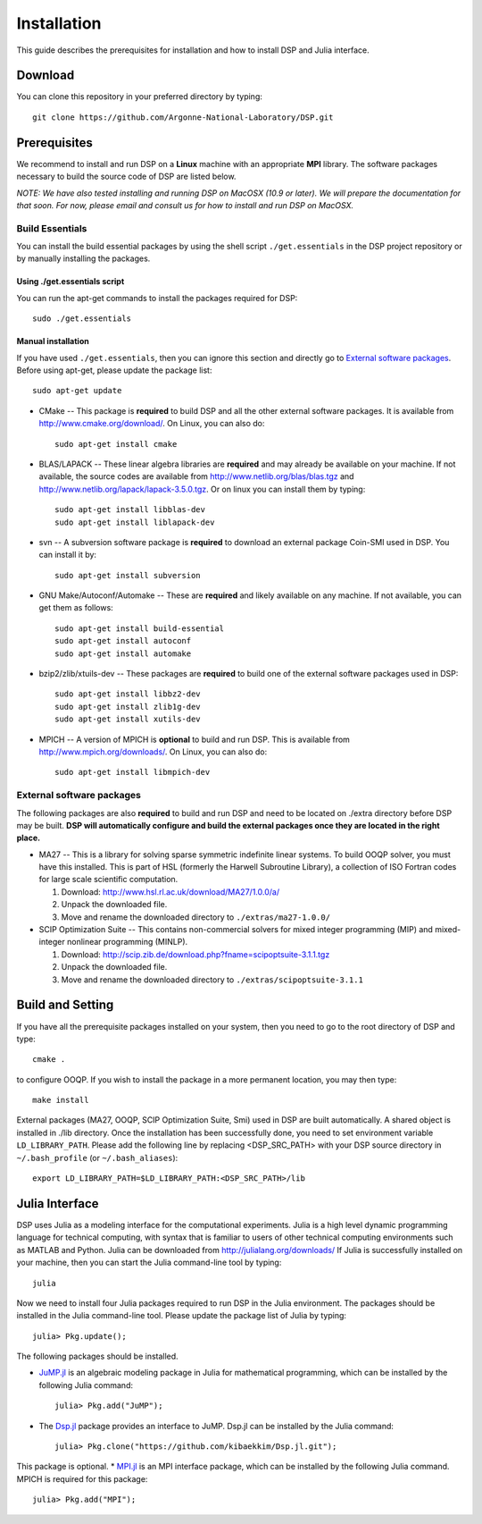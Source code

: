 Installation
------------

This guide describes the prerequisites for installation and how to install DSP and Julia interface.

Download
^^^^^^^^

You can clone this repository in your preferred directory by typing::

   git clone https://github.com/Argonne-National-Laboratory/DSP.git

Prerequisites
^^^^^^^^^^^^^

We recommend to install and run DSP on a **Linux** machine with an appropriate **MPI** library. The software packages necessary to build the source code of DSP are listed below.

*NOTE: We have also tested installing and running DSP on MacOSX (10.9 or later). We will prepare the documentation for that soon. For now, please email and consult us for how to install and run DSP on MacOSX.*

Build Essentials
################

You can install the build essential packages by using the shell script ``./get.essentials`` in the DSP project repository or by manually installing the packages.

Using ./get.essentials script
*****************************

You can run the apt-get commands to install the packages required for DSP::

   sudo ./get.essentials

Manual installation
*******************

If you have used ``./get.essentials``, then you can ignore this section and directly go to `External software packages`_. Before using apt-get, please update the package list::

   sudo apt-get update

* CMake -- This package is **required** to build DSP and all the other external software packages. It is available from http://www.cmake.org/download/. On Linux, you can also do::

    sudo apt-get install cmake

* BLAS/LAPACK -- These linear algebra libraries are **required** and may already be available on your machine. If not available, the source codes are available from http://www.netlib.org/blas/blas.tgz and http://www.netlib.org/lapack/lapack-3.5.0.tgz. Or on linux you can install them by typing::

    sudo apt-get install libblas-dev
    sudo apt-get install liblapack-dev

* svn -- A subversion software package is **required** to download an external package Coin-SMI used in DSP. You can install it by::

    sudo apt-get install subversion

* GNU Make/Autoconf/Automake -- These are **required** and likely available on any machine. If not available, you can get them as follows::

    sudo apt-get install build-essential
    sudo apt-get install autoconf
    sudo apt-get install automake

* bzip2/zlib/xtuils-dev -- These packages are **required** to build one of the external software packages used in DSP::

    sudo apt-get install libbz2-dev
    sudo apt-get install zlib1g-dev
    sudo apt-get install xutils-dev

* MPICH -- A version of MPICH is **optional** to build and run DSP. This is available from http://www.mpich.org/downloads/. On Linux, you can also do::

    sudo apt-get install libmpich-dev

External software packages
##########################

The following packages are also **required** to build and run DSP and need to be located on ./extra directory before DSP may be built. **DSP will automatically configure and build the external packages once they are located in the right place.**

* MA27 -- This is a library for solving sparse symmetric indefinite linear systems. To build OOQP solver, you must have this installed. This is part of HSL (formerly the Harwell Subroutine Library), a collection of ISO Fortran codes for large scale scientific computation.

  1. Download: http://www.hsl.rl.ac.uk/download/MA27/1.0.0/a/
  2. Unpack the downloaded file.
  3. Move and rename the downloaded directory to ``./extras/ma27-1.0.0/``

* SCIP Optimization Suite -- This contains non-commercial solvers for mixed integer programming (MIP) and mixed-integer nonlinear programming (MINLP).

  1. Download: http://scip.zib.de/download.php?fname=scipoptsuite-3.1.1.tgz
  2. Unpack the downloaded file.
  3. Move and rename the downloaded directory to ``./extras/scipoptsuite-3.1.1``

Build and Setting
^^^^^^^^^^^^^^^^^

If you have all the prerequisite packages installed on your system, then you need to go to the root directory of DSP and type::

   cmake .

to configure OOQP. If you wish to install the package in a more permanent location, you may then type::

   make install

External packages (MA27, OOQP, SCIP Optimization Suite, Smi) used in DSP are built automatically. A shared object is installed in ./lib directory. Once the installation has been successfully done, you need to set environment variable ``LD_LIBRARY_PATH``.
Please add the following line by replacing \<DSP_SRC_PATH\> with your DSP source directory in ``~/.bash_profile`` (or ``~/.bash_aliases``)::

   export LD_LIBRARY_PATH=$LD_LIBRARY_PATH:<DSP_SRC_PATH>/lib

Julia Interface
^^^^^^^^^^^^^^^

DSP uses Julia as a modeling interface for the computational experiments. Julia is a high level dynamic programming language for technical computing, with syntax that is familiar to users of other technical computing environments such as MATLAB and Python. Julia can be downloaded from http://julialang.org/downloads/ If Julia is successfully installed on your machine, then you can start the Julia command-line tool by typing::

   julia

Now we need to install four Julia packages required to run DSP in the Julia environment. The packages should be installed in the Julia command-line tool. Please update the package list of Julia by typing::

   julia> Pkg.update();

The following packages should be installed.

* `JuMP.jl <https://github.com/JuliaOpt/JuMP.jl>`_ is an algebraic modeling package in Julia for mathematical programming, which can be installed by the following Julia command::

   julia> Pkg.add("JuMP");

* The `Dsp.jl <https://github.com/kibaekkim/Dsp.jl.git>`_ package provides an interface to JuMP. Dsp.jl can be installed by the Julia command::

   julia> Pkg.clone("https://github.com/kibaekkim/Dsp.jl.git");

This package is optional.
* `MPI.jl <https://github.com/JuliaParallel/MPI.jl>`_ is an MPI interface package, which can be installed by the following Julia command. MPICH is required for this package::

   julia> Pkg.add("MPI");


